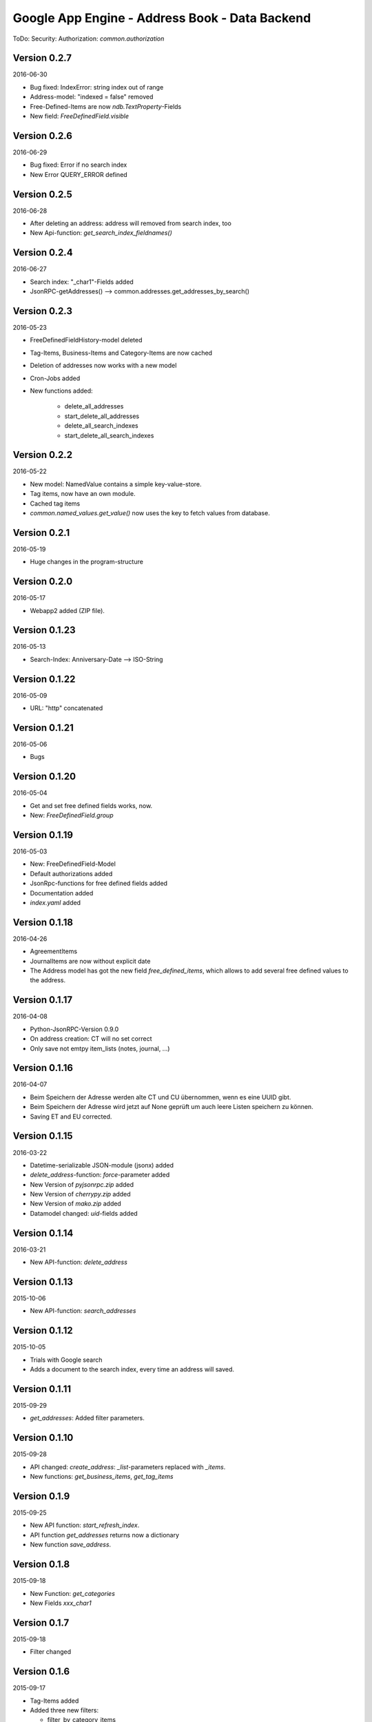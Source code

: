 ###############################################
Google App Engine - Address Book - Data Backend
###############################################


ToDo: Security: Authorization: *common.authorization*


=============
Version 0.2.7
=============

2016-06-30

- Bug fixed: IndexError: string index out of range

- Address-model: "indexed = false" removed

- Free-Defined-Items are now *ndb.TextProperty*-Fields

- New field: *FreeDefinedField.visible*


=============
Version 0.2.6
=============

2016-06-29

- Bug fixed: Error if no search index

- New Error QUERY_ERROR defined


=============
Version 0.2.5
=============

2016-06-28

- After deleting an address: address will removed from search index, too

- New Api-function: *get_search_index_fieldnames()*


=============
Version 0.2.4
=============

2016-06-27

- Search index: "_char1"-Fields added

- JsonRPC-getAddresses() --> common.addresses.get_addresses_by_search()


=============
Version 0.2.3
=============

2016-05-23

- FreeDefinedFieldHistory-model deleted

- Tag-Items, Business-Items and Category-Items are now cached

- Deletion of addresses now works with a new model

- Cron-Jobs added

- New functions added:

    - delete_all_addresses
    - start_delete_all_addresses
    - delete_all_search_indexes
    - start_delete_all_search_indexes


=============
Version 0.2.2
=============

2016-05-22

- New model: NamedValue contains a simple key-value-store.

- Tag items, now have an own module.

- Cached tag items

- *common.named_values.get_value()* now uses the key to fetch values from database.


=============
Version 0.2.1
=============

2016-05-19

- Huge changes in the program-structure


=============
Version 0.2.0
=============

2016-05-17

- Webapp2 added (ZIP file).


==============
Version 0.1.23
==============

2016-05-13

- Search-Index: Anniversary-Date --> ISO-String


==============
Version 0.1.22
==============

2016-05-09

- URL: "http" concatenated


==============
Version 0.1.21
==============

2016-05-06

- Bugs


==============
Version 0.1.20
==============

2016-05-04

- Get and set free defined fields works, now.

- New: *FreeDefinedField.group*


==============
Version 0.1.19
==============

2016-05-03

- New: FreeDefinedField-Model

- Default authorizations added

- JsonRpc-functions for free defined fields added

- Documentation added

- *index.yaml* added


==============
Version 0.1.18
==============

2016-04-26

- AgreementItems

- JournalItems are now without explicit date

- The Address model has got the new field *free_defined_items*, which allows
  to add several free defined values to the address.


==============
Version 0.1.17
==============

2016-04-08

- Python-JsonRPC-Version 0.9.0

- On address creation: CT will no set correct

- Only save not emtpy item_lists (notes, journal, ...)


==============
Version 0.1.16
==============

2016-04-07

- Beim Speichern der Adresse werden alte CT und CU übernommen, wenn es eine UUID gibt.

- Beim Speichern der Adresse wird jetzt auf None geprüft um auch leere Listen
  speichern zu können.

- Saving ET and EU corrected.


==============
Version 0.1.15
==============

2016-03-22

- Datetime-serializable JSON-module (jsonx) added

- *delete_address*-function: *force*-parameter added

- New Version of *pyjsonrpc.zip* added

- New Version of *cherrypy.zip* added

- New Version of *mako.zip* added

- Datamodel changed: *uid*-fields added


==============
Version 0.1.14
==============

2016-03-21

- New API-function: *delete_address*


==============
Version 0.1.13
==============

2015-10-06

- New API-function: *search_addresses*


==============
Version 0.1.12
==============

2015-10-05

- Trials with Google search

- Adds a document to the search index, every time an address will saved.


==============
Version 0.1.11
==============

2015-09-29

- *get_addresses*: Added filter parameters.


==============
Version 0.1.10
==============

2015-09-28

- API changed: *create_address*: *_list*-parameters replaced with *_items*.

- New functions: *get_business_items*, *get_tag_items*


=============
Version 0.1.9
=============

2015-09-25

- New API function: *start_refresh_index*.

- API function *get_addresses* returns now a dictionary

- New function *save_address*.


=============
Version 0.1.8
=============

2015-09-18

- New Function: *get_categories*

- New Fields *xxx_char1*


=============
Version 0.1.7
=============

2015-09-18

- Filter changed


=============
Version 0.1.6
=============

2015-09-17

- Tag-Items added

- Added three new filters:

  - filter_by_category_items
  - filter_by_tag_items
  - filter_by_business_items


=============
Version 0.1.5
=============

2015-09-16

- Saving one address (not finished yet)


=============
Version 0.1.4
=============

2015-09-15

- New model for address changes: AddressHistory

- *get_addresses* now accept the parameter *order_by* for sorting the result.

- Filtering


=============
Version 0.1.3
=============

2015-09-08

- New test-security-settings added

- Computed properties: birthday, age


=============
Version 0.1.2
=============

2015-09-07

- Address-model: *to_dict()* returns a shortned dictionary

- *get_addresses()* shortened

- New function *get_address()*

- *get_address* returns one record no list.


=============
Version 0.1.1
=============

2015-09-04

- New *python-jsonrpc*-Version added

- GZIP for JSON-RPC-Requests now allowed

- New *get_addresses*-Funktion to request addresses in pages


=============
Version 0.1.0
=============

2015-09-03

- `appname` --> `APPNAME`

- Bei Fehler wird ein E-Mail an Gerold gesendet


=============
Version 0.0.3
=============

2015-09-02

- JSON-RPC-API:

  - Added *get_info()*-Function

  - Create-Function finished and tested


=============
Version 0.0.2
=============

2015-09-01

- Address datamodel created

- *security.ini* for authentification and authorization

- *create*-function created

- Tests

- Address datamodel changed


=============
Version 0.0.1
=============

2015-08-31

- Initial import

- Program structure created

- Help for JSON-RPC-API added


